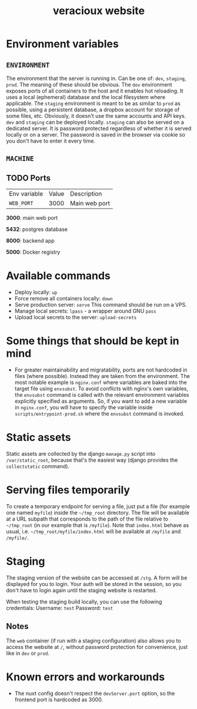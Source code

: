 #+TITLE: veracioux website

* Environment variables
** =ENVIRONMENT=
The environment that the server is running in. Can be one of: =dev=, =staging=,
=prod=. The meaning of these should be obvious. The =dev= environment exposes
ports of all containers to the host and it enables hot reloading. It uses a
local (ephemeral) database and the local filesystem where applicable. The
=staging= environment is meant to be as similar to =prod= as possible, using a
persistent database, a dropbox account for storage of some files, etc. Obviously,
it doesn't use the same accounts and API keys. =dev= and =staging= can be
deployed locally. =staging= can also be served on a dedicated server. It is
password protected regardless of whether it is served locally or on a server.
The password is saved in the browser via cookie so you don't have to enter it
every time.

** =MACHINE=
** TODO Ports
| Env variable | Value | Description   |
| =WEB_PORT=     |  3000 | Main web port |

**3000**: main web port

**5432**: postgres database

**8000**: backend app

**5000**: Docker registry

* Available commands
- Deploy locally: =up=
- Force remove all containers locally: =down=
- Serve production server: =serve=
  This command should be run on a VPS.
- Manage local secrets: =lpass= - a wrapper around GNU =pass=
- Upload local secrets to the server: =upload-secrets=

* Some things that should be kept in mind

- For greater maintainability and migratability, ports are not hardcoded in
  files (where possible). Instead they are taken from the environment. The
  most notable example is =nginx.conf= where variables are baked into the
  target file using =envsubst=. To avoid conflicts with nginx's own variables,
  the =envsubst= command is called with the relevant environment variables
  explicitly specified as arguments. So, if you want to add a new variable in
  =nginx.conf=, you will have to specify the variable inside
  =scripts/entrypoint-prod.sh= where the =envsubst= command is invoked.

* Static assets

Static assets are collected by the django =manage.py= script into
=/var/static_root=, because that's the easiest way (django provides the
=collectstatic= command).

* Serving files temporarily

To create a temporary endpoint for serving a file, just put a file (for example
one named =myfile=) inside the =~/tmp_root= directory. The file will be
available at a URL subpath that corresponds to the path of the file relative to
=~/tmp_root= (in our example that is =/myfile=). Note that =index.html= behave
as usual, i.e. =~/tmp_root/myfile/index.html= will be available at =/myfile= and
=/myfile/=.

* Staging

The staging version of the website can be accessed at =/stg=. A form will be
displayed for you to login. Your auth will be stored in the session, so you don't
have to login again until the staging website is restarted.

When testing the staging build locally, you can use the following credentials:
Username: =test=
Password: =test=

** Notes

The =web= container (if run with a staging configuration) also allows you to
access the website at =/=, without password protection for convenience, just
like in =dev= or =prod=.

* Known errors and workarounds
- The nuxt config doesn't respect the =devServer.port= option, so the frontend port is
  hardcoded as 3000.
